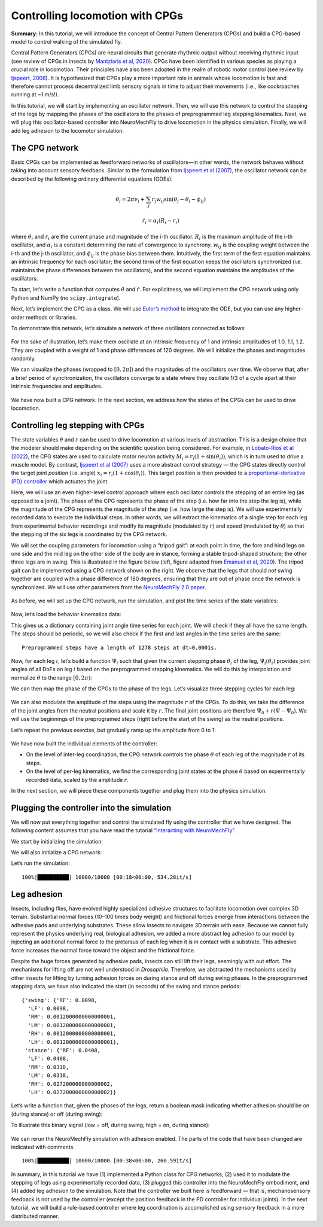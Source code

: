 Controlling locomotion with CPGs
================================

**Summary:** In this tutorial, we will introduce the concept of Central
Pattern Generators (CPGs) and build a CPG-based model to control walking
of the simulated fly.

Central Pattern Generators (CPGs) are neural circuits that generate
rhythmic output without receiving rhythmic input (see review of CPGs in insects by
`Mantziaris et al, 2020 <https://doi.org/10.1002/dneu.22738>`__). CPGs
have been identified in various species as playing a crucial role in
locomotion. Their principles have also been adopted in the
realm of robotic motor control (see review by `Ijspeert,
2008 <https://doi.org/10.1016/j.neunet.2008.03.014>`__). It is
hypothesized that CPGs play a more important role in animals whose
locomotion is fast and therefore cannot process decentralized 
limb sensory signals in time to adjust their movements (i.e.,
like cockroaches running at ~1 m/s!).

In this tutorial, we will start by implementing an oscillator network.
Then, we will use this network to control the stepping of the legs by
mapping the phases of the oscillators to the phases of preprogrammed leg
stepping kinematics. Next, we will plug this oscillator-based controller
into NeuroMechFly to drive locomotion in the physics simulation.
Finally, we will add leg adhesion to the locomotor simulation.

The CPG network
---------------

Basic CPGs can be implemented as feedforward networks of oscillators—in
other words, the network behaves without taking into account sensory
feedback. Similar to the formulation from `Ijspeert et al
(2007) <https://doi.org/10.1126/science.1138353>`__, the oscillator
network can be described by the following ordinary differential
equations (ODEs):

.. math::  \dot\theta_i = 2\pi\nu_i + \sum_{j} r_j w_{ij} \sin(\theta_j - \theta_i - \phi_{ij}) 

.. math::  \dot r_i = \alpha_i (R_i - r_i) 

where :math:`\theta_i` and :math:`r_i` are the current phase and
magnitude of the i-th oscillator. :math:`R_i` is the maximum amplitude
of the i-th oscillator, and :math:`\alpha_i` is a constant determining
the rate of convergence to synchrony. :math:`w_{ij}` is the coupling
weight between the i-th and the j-th oscillator, and :math:`\phi_{ij}`
is the phase bias between them. Intuitively, the first term of the first
equation maintains an intrinsic frequency for each oscillator; the
second term of the first equation keeps the oscillators synchronized
(i.e. maintains the phase differences between the oscillators), and the
second equation maintains the amplitudes of the oscillators.

To start, let’s write a function that computes :math:`\dot\theta` and
:math:`\dot r`. For explicitness, we will implement the CPG network
using only Python and NumPy (no ``scipy.integrate``).

.. code-block:: ipython3
    :linenos:

    import numpy as np
    
    
    def calculate_ddt(theta, r, w, phi, nu, R, alpha):
        """Given the current state variables theta, r and network parameters
        w, phi, nu, R, alpha, calculate the time derivatives of theta and r."""
        intrinsic_term = 2 * np.pi * nu
        phase_diff = theta[np.newaxis, :] - theta[:, np.newaxis]
        coupling_term = (r * w * np.sin(phase_diff - phi)).sum(axis=1)
        dtheta_dt = intrinsic_term + coupling_term
        dr_dt = alpha * (R - r)
        return dtheta_dt, dr_dt

Next, let’s implement the CPG as a class. We will use `Euler’s
method <https://en.wikipedia.org/wiki/Euler_method>`__ to integrate the
ODE, but you can use any higher-order methods or libraries.

.. code-block:: ipython3
    :linenos:

    # Fix random seed for reproducibility
    np.random.seed(0)


    class CPGNetwork:
        def __init__(
            self,
            timestep,
            intrinsic_freqs,
            intrinsic_amps,
            coupling_weights,
            phase_biases,
            convergence_coefs,
            init_phases=None,
            init_magnitudes=None,
        ) -> None:
            """Initialize a CPG network consisting of N oscillators.

            Parameters
            ----------
            timestep : float
                The timestep of the simulation.
            intrinsic_freqs : np.ndarray
                The intrinsic frequencies of the oscillators, shape (N,).
            intrinsic_amps : np.ndarray
                The intrinsic amplitude of the oscillators, shape (N,).
            coupling_weights : np.ndarray
                The coupling weights between the oscillators, shape (N, N).
            phase_biases : np.ndarray
                The phase biases between the oscillators, shape (N, N).
            convergence_coefs : np.ndarray
                Coefficients describing the rate of convergence to oscillator
                intrinsic amplitudes, shape (N,).
            init_phases : np.ndarray, optional
                Initial phases of the oscillators, shape (N,). The phases are
                randomly initialized if not provided.
            init_magnitudes : np.ndarray, optional
                Initial magnitudes of the oscillators, shape (N,). The
                magnitudes are randomly initialized if not provided.
            """
            self.timestep = timestep
            self.num_cpgs = intrinsic_freqs.size
            self.intrinsic_freqs = intrinsic_freqs
            self.intrinsic_amps = intrinsic_amps
            self.coupling_weights = coupling_weights
            self.phase_biases = phase_biases
            self.convergence_coefs = convergence_coefs

            self.reset(init_phases, init_magnitudes)

            # Check if the parameters have the right shape
            assert intrinsic_freqs.shape == (self.num_cpgs,)
            assert coupling_weights.shape == (self.num_cpgs, self.num_cpgs)
            assert phase_biases.shape == (self.num_cpgs, self.num_cpgs)
            assert convergence_coefs.shape == (self.num_cpgs,)
            assert self.curr_phases.shape == (self.num_cpgs,)
            assert self.curr_magnitudes.shape == (self.num_cpgs,)

        def step(self):
            """Integrate the ODEs using Euler's method."""
            dtheta_dt, dr_dt = calculate_ddt(
                theta=self.curr_phases,
                r=self.curr_magnitudes,
                w=self.coupling_weights,
                phi=self.phase_biases,
                nu=self.intrinsic_freqs,
                R=self.intrinsic_amps,
                alpha=self.convergence_coefs,
            )
            self.curr_phases += dtheta_dt * self.timestep
            self.curr_magnitudes += dr_dt * self.timestep

        def reset(self, init_phases=None, init_magnitudes=None):
            if init_phases is None:
                self.curr_phases = np.random.random(self.num_cpgs) * 2 * np.pi
            else:
                self.curr_phases = init_phases

            if init_magnitudes is None:
                self.curr_magnitudes = np.random.random(self.num_cpgs) * self.intrinsic_amps
            else:
                self.curr_magnitudes = init_magnitudes

To demonstrate this network, let’s simulate a network of three oscillators
connected as follows:

.. figure :: https://raw.githubusercontent.com/NeLy-EPFL/_media/main/flygym/simple_cpg.png
   :width: 500

For the sake of illustration, let’s make them oscillate at an intrinsic
frequency of 1 and intrinsic amplitudes of 1.0, 1.1, 1.2. They are
coupled with a weight of 1 and phase differences of 120 degrees. We
will initialize the phases and magnitudes randomly.

.. code-block:: ipython3
    :linenos:

    intrinsic_freqs = np.ones(3)
    intrinsic_amps = np.array([1.0, 1.1, 1.2])
    coupling_weights = np.array(
        [
            [0, 1, 0],
            [1, 0, 1],
            [0, 1, 0],
        ]
    )
    phase_biases = np.deg2rad(
        np.array(
            [
                [0, 120, 0],
                [-120, 0, 120],
                [0, -120, 0],
            ]
        )
    )
    convergence_coefs = np.ones(3)
    
    network = CPGNetwork(
        timestep=1e-3,
        intrinsic_freqs=intrinsic_freqs,
        intrinsic_amps=intrinsic_amps,
        coupling_weights=coupling_weights,
        phase_biases=phase_biases,
        convergence_coefs=convergence_coefs,
    )
    
    num_steps = int(10 / network.timestep)
    phase_hist = np.empty((num_steps, 3))
    magnitude_hist = np.empty((num_steps, 3))
    
    # Simulate the network
    for i in range(num_steps):
        network.step()
        phase_hist[i, :] = network.curr_phases
        magnitude_hist[i, :] = network.curr_magnitudes

We can visualize the phases (wrapped to
:math:`[0, 2\pi]`) and the magnitudes of the oscillators over time. We
observe that, after a brief period of synchronization, the oscillators
converge to a state where they oscillate 1/3 of a cycle apart at their
intrinsic frequencies and amplitudes.

.. code-block:: ipython3
    :linenos:

    import matplotlib.pyplot as plt
    
    
    fig, axs = plt.subplots(2, 1, figsize=(5, 5), sharex=True)
    t = np.arange(num_steps) * network.timestep
    axs[0].plot(t, phase_hist % (2 * np.pi), linewidth=1)
    axs[0].set_yticks([0, np.pi, 2 * np.pi])
    axs[0].set_yticklabels(["0", r"$\pi$", r"$2\pi$"])
    axs[0].set_ylabel("Phase")
    axs[1].plot(t, magnitude_hist, linewidth=1)
    axs[1].set_ylabel("Magnitude")
    axs[1].set_xlabel("Time (s)")
    fig.savefig("./outputs/simple_cpg_rollout.png")



.. figure :: https://raw.githubusercontent.com/NeLy-EPFL/_media/main/flygym/simple_cpg_rollout.png
   :width: 500

We have now built a CPG network. In the next section, we address how the
states of the CPGs can be used to drive locomotion.

Controlling leg stepping with CPGs
----------------------------------

The state variables :math:`\theta` and :math:`r` can be used to drive
locomotion at various levels of abstraction. This is a design choice
that the modeler should make depending on the scientific question being considered. 
For example, in `Lobato-Rios et al
(2022) <https://doi.org/10.1038/s41592-022-01466-7>`__, the CPG states
are used to calculate motor neuron activity
:math:`M_i = r_i (1 + \sin(\theta_i))`, which is in turn used to drive a
muscle model. By contrast, `Ijspeert et al
(2007) <https://doi.org/10.1126/science.1138353>`__ uses a more abstract
control strategy — the CPG states directly control the target joint
*position* (i.e. angle) :math:`x_i = r_i (1 + \cos(\theta_i))`. This
target position is then provided to a `proportional-derivative (PD)
controller <https://www.matthewpeterkelly.com/tutorials/pdControl/index.html>`__
which actuates the joint.

Here, we will use an even higher-level control approach where each
oscillator controls the stepping of an entire leg (as opposed to a joint).
The phase of the CPG represents the phase of the step (i.e. how far into
the step the leg is), while the magnitude of the CPG represents the
magnitude of the step (i.e. how large the step is). We will use
experimentally recorded data to execute the individual steps. In other
words, we will extract the kinematics of a single step for each leg from
experimental behavior recordings and modify its magnitude (modulated by
:math:`r`) and speed (modulated by :math:`\theta`) so that the stepping
of the six legs is coordinated by the CPG network.

We will set the coupling parameters for locomotion using a “tripod gait”: at
each point in time, the fore and hind legs on one side and the mid leg
on the other side of the body are in stance, forming a stable tripod-shaped
structure; the other three legs are in swing. This is illustrated in the
figure below (left, figure adapted from `Emanuel et al,
2020 <https://doi.org/10.3389/fphys.2020.00135>`__). The tripod gait can
be implemented using a CPG network shown on the right. We observe that
the legs that should *not* swing together are coupled with a phase
difference of 180 degrees, ensuring that they are out of phase once the
network is synchronized. We will use other parameters from the
`NeuroMechFly 2.0
paper <https://www.biorxiv.org/content/10.1101/2023.09.18.556649>`__.

.. figure :: https://raw.githubusercontent.com/NeLy-EPFL/_media/main/flygym/tripod_cpg.png
   :width: 600

As before, we will set up the CPG network, run the simulation, and plot
the time series of the state variables:

.. code-block:: ipython3
    :linenos:

    intrinsic_freqs = np.ones(6) * 12
    intrinsic_amps = np.ones(6) * 1
    phase_biases = np.pi * np.array(
        [
            [0, 1, 0, 1, 0, 1],
            [1, 0, 1, 0, 1, 0],
            [0, 1, 0, 1, 0, 1],
            [1, 0, 1, 0, 1, 0],
            [0, 1, 0, 1, 0, 1],
            [1, 0, 1, 0, 1, 0],
        ]
    )
    coupling_weights = (phase_biases > 0) * 10
    convergence_coefs = np.ones(6) * 20
    
    network = CPGNetwork(
        timestep=1e-4,
        intrinsic_freqs=intrinsic_freqs,
        intrinsic_amps=intrinsic_amps,
        coupling_weights=coupling_weights,
        phase_biases=phase_biases,
        convergence_coefs=convergence_coefs,
    )
    
    # Simulate the network
    num_steps = int(1 / network.timestep)
    phase_hist = np.empty((num_steps, 6))
    magnitude_hist = np.empty((num_steps, 6))
    for i in range(num_steps):
        network.step()
        phase_hist[i, :] = network.curr_phases
        magnitude_hist[i, :] = network.curr_magnitudes
    
    # Visualize
    fig, axs = plt.subplots(2, 1, figsize=(5, 5), sharex=True)
    t = np.arange(num_steps) * network.timestep
    axs[0].plot(t, phase_hist % (2 * np.pi), linewidth=1)
    axs[0].set_yticks([0, np.pi, 2 * np.pi])
    axs[0].set_yticklabels(["0", r"$\pi$", r"$2\pi$"])
    axs[0].set_ylabel("Phase")
    axs[1].plot(t, magnitude_hist, linewidth=1)
    axs[1].set_ylabel("Magnitude")
    axs[1].set_xlabel("Time (s)")
    fig.savefig("./outputs/tripod_cpg_rollout.png")



.. figure :: https://raw.githubusercontent.com/NeLy-EPFL/_media/main/flygym/tripod_cpg_rollout.png
   :width: 500

Now, let’s load the behavior kinematics data:

.. code-block:: ipython3
    :linenos:

    import pickle
    from flygym.common import get_data_path
    
    
    single_steps_path = get_data_path("flygym", "data") / "behavior/single_steps.pkl"
    with open(single_steps_path, "rb") as f:
        single_steps_data = pickle.load(f)

This gives us a dictionary containing joint angle time series for each
joint. We will check if they all have the same length. The steps should
be periodic, so we will also check if the first and last angles in the
time series are the same:

.. code-block:: ipython3
    :linenos:

    preprogrammed_steps_length = len(single_steps_data["joint_LFCoxa"])
    preprogrammed_steps_timestep = single_steps_data["meta"]["timestep"]
    print(
        f"Preprogrammed steps have a length of {preprogrammed_steps_length} steps "
        f"at dt={preprogrammed_steps_timestep}s."
    )
    for k, v in single_steps_data.items():
        if k.startswith("joint_"):
            assert len(v) == preprogrammed_steps_length
            assert v[0] == v[-1]


.. parsed-literal::

    Preprogrammed steps have a length of 1278 steps at dt=0.0001s.


Now, for each leg :math:`i`, let’s build a function :math:`\Psi_i` such
that given the current stepping phase :math:`\theta_i` of the leg,
:math:`\Psi_i(\theta_i)` provides joint angles of all DoFs on leg
:math:`i` based on the preprogrammed stepping kinematics. We will do
this by interpolation and normalize :math:`\theta` to the range
:math:`[0, 2\pi)`:

.. code-block:: ipython3
    :linenos:

    from scipy.interpolate import CubicSpline
    
    legs = [f"{side}{pos}" for side in "LR" for pos in "FMH"]
    dofs_per_leg = [
        "Coxa",
        "Coxa_roll",
        "Coxa_yaw",
        "Femur",
        "Femur_roll",
        "Tibia",
        "Tarsus1",
    ]
    phase_grid = np.linspace(0, 2 * np.pi, preprogrammed_steps_length)
    psi_funcs = {}
    for leg in legs:
        joint_angles = np.array(
            [single_steps_data[f"joint_{leg}{dof}"] for dof in dofs_per_leg]
        )
        psi_funcs[leg] = CubicSpline(phase_grid, joint_angles, axis=1, bc_type="periodic")

We can then map the phase of the CPGs to the phase of the legs. Let’s
visualize three stepping cycles for each leg:

.. code-block:: ipython3
    :linenos:

    theta_ts = np.linspace(0, 3 * 2 * np.pi, 10000)
    
    joint_angles_by_leg = {}
    for leg, psi_func in psi_funcs.items():
        joint_angles_by_leg[leg] = psi_func(theta_ts)
    
    fig, axs = plt.subplots(3, 2, figsize=(7, 5), sharex=True, sharey=True)
    for i_side, side in enumerate("LR"):
        for i_pos, pos in enumerate("FMH"):
            leg = f"{side}{pos}"
            ax = axs[i_pos, i_side]
            psi_func = psi_funcs[leg]
            joint_angles = np.rad2deg(joint_angles_by_leg[leg])
            for i_dof, dof_name in enumerate(dofs_per_leg):
                legend = dof_name if i_pos == 0 and i_side == 0 else None
                ax.plot(theta_ts, joint_angles[i_dof, :], linewidth=1, label=legend)
            if i_pos == 2:
                ax.set_xlabel("Phase")
                ax.set_xticks(np.pi * np.arange(7))
                ax.set_xticklabels(["0" if x == 0 else fr"{x}$\pi$" for x in np.arange(7)])
            if i_side == 0:
                ax.set_ylabel(r"DoF angle ($\degree$)")
            ax.set_title(f"{leg} leg")
            ax.set_ylim(-180, 180)
            ax.set_yticks([-180, -90, 0, 90, 180])
    fig.legend(loc=7)
    fig.tight_layout()
    fig.subplots_adjust(right=0.8)
    fig.savefig("./outputs/three_steps_phase_only.png")



.. figure :: https://raw.githubusercontent.com/NeLy-EPFL/_media/main/flygym/three_steps_phase_only.png
   :width: 700

We can also modulate the amplitude of the steps using the magnitude
:math:`r` of the CPGs. To do this, we take the difference of the joint
angles from the neutral positions and scale it by :math:`r`. The final
joint positions are therefore :math:`\Psi_0 + r(\Psi - \Psi_0)`. We will
use the beginnings of the preprogramed steps (right before the start of
the swing) as the neutral positions.

Let’s repeat the previous exercise, but gradually ramp up the amplitude
from 0 to 1:

.. code-block:: ipython3
    :linenos:

    theta_ts = np.linspace(0, 3 * 2 * np.pi, 10000)
    r_ts = np.linspace(0, 1, 10000)
    
    ##### THIS SECTION HAS CHANGED #####
    joint_angles_by_leg = {}
    for leg, psi_func in psi_funcs.items():
        neutral_pos = psi_func(0)[:, np.newaxis]
        joint_angles_by_leg[leg] = neutral_pos + r_ts * (psi_func(theta_ts) - neutral_pos)
    ####################################
    
    fig, axs = plt.subplots(3, 2, figsize=(7, 5), sharex=True, sharey=True)
    for i_side, side in enumerate("LR"):
        for i_pos, pos in enumerate("FMH"):
            leg = f"{side}{pos}"
            ax = axs[i_pos, i_side]
            psi_func = psi_funcs[leg]
            joint_angles = np.rad2deg(joint_angles_by_leg[leg])
            for i_dof, dof_name in enumerate(dofs_per_leg):
                legend = dof_name if i_pos == 0 and i_side == 0 else None
                ax.plot(theta_ts, joint_angles[i_dof, :], linewidth=1, label=legend)
            if i_pos == 2:
                ax.set_xlabel("Phase")
                ax.set_xticks(np.pi * np.arange(7))
                ax.set_xticklabels(["0" if x == 0 else fr"{x}$\pi$" for x in np.arange(7)])
            if i_side == 0:
                ax.set_ylabel(r"DoF angle ($\degree$)")
            ax.set_title(f"{leg} leg")
            ax.set_ylim(-180, 180)
            ax.set_yticks([-180, -90, 0, 90, 180])
    fig.legend(loc=7)
    fig.tight_layout()
    fig.subplots_adjust(right=0.8)
    fig.savefig("./outputs/three_steps_amp_modulated.png")



.. figure :: https://raw.githubusercontent.com/NeLy-EPFL/_media/main/flygym/three_steps_amp_modulated.png
   :width: 700

We have now built the individual elements of the controller:

- On the level of inter-leg coordination, the CPG network controls the phase :math:`\theta` of each leg of the magnitude :math:`r` of its steps.
- On the level of per-leg kinematics, we find the corresponding joint states at the phase :math:`\theta` based on experimentally recorded data, scaled by the amplitude :math:`r`.

In the next section, we will piece these components together and plug them
into the physics simulation.

Plugging the controller into the simulation
-------------------------------------------

We will now put everything together and control the simulated fly using
the controller that we have designed. The following content assumes that
you have read the tutorial `“Interacting with
NeuroMechFly” <https://neuromechfly.org/tutorials/gym_basics_and_kinematic_replay.html>`__.

We start by initializing the simulation:

.. code-block:: ipython3
    :linenos:

    import flygym
    import flygym.preprogrammed
    
    run_time = 1
    sim_params = flygym.Parameters(
        timestep=1e-4, render_mode="saved", render_playspeed=0.1, draw_contacts=True
    )
    nmf = flygym.NeuroMechFly(
        sim_params=sim_params,
        init_pose="stretch",
        actuated_joints=flygym.preprogrammed.all_leg_dofs,
        control="position",
    )

We will also initialize a CPG network:

.. code-block:: ipython3
    :linenos:

    intrinsic_freqs = np.ones(6) * 12
    intrinsic_amps = np.ones(6) * 1
    phase_biases = np.pi * np.array(
        [
            [0, 1, 0, 1, 0, 1],
            [1, 0, 1, 0, 1, 0],
            [0, 1, 0, 1, 0, 1],
            [1, 0, 1, 0, 1, 0],
            [0, 1, 0, 1, 0, 1],
            [1, 0, 1, 0, 1, 0],
        ]
    )
    coupling_weights = (phase_biases > 0) * 10
    convergence_coefs = np.ones(6) * 20
    
    cpg_network = CPGNetwork(
        timestep=1e-4,
        intrinsic_freqs=intrinsic_freqs,
        intrinsic_amps=intrinsic_amps,
        coupling_weights=coupling_weights,
        phase_biases=phase_biases,
        convergence_coefs=convergence_coefs,
    )

Let’s run the simulation:

.. code-block:: ipython3
    :linenos:

    from tqdm import trange
    
    obs, info = nmf.reset()
    for i in trange(int(run_time / sim_params.timestep)):
        cpg_network.step()
        joints_angles = {}
        for i, leg in enumerate(legs):
            psi = psi_funcs[leg](cpg_network.curr_phases[i])
            psi_0 = psi_funcs[leg](0)
            adjusted_psi = psi_0 + cpg_network.curr_magnitudes[i] * (psi - psi_0)
            for dof, angle in zip(dofs_per_leg, adjusted_psi):
                joints_angles[f"joint_{leg}{dof}"] = angle
        action = {"joints": np.array([joints_angles[dof] for dof in nmf.actuated_joints])}
        obs, reward, terminated, truncated, info = nmf.step(action)
        nmf.render()
    
    nmf.save_video("./outputs/cpg_controller.mp4")


.. parsed-literal::

    100%|██████████| 10000/10000 [00:18<00:00, 534.28it/s]


.. raw:: html

   <video src="https://raw.githubusercontent.com/NeLy-EPFL/_media/main/flygym/cpg_controller.mp4" controls="controls" style="max-width: 730px;"></video>



Leg adhesion
------------

Insects, including flies, have evolved highly specialized adhesive
structures to facilitate locomotion over complex 3D terrain. Substantial
normal forces (10–100 times body weight) and frictional forces emerge
from interactions between the adhesive pads and underlying substrates. These
allow insects to navigate 3D terrain with ease. Because we cannot fully
represent the physics underlying real, biological adhesion, we added a
more abstract leg adhesion to our model by injecting an additional
normal force to the pretarsus of each leg when it is in contact with a
substrate. This adhesive force increases the normal force toward the
object and the frictional force.

Despite the huge forces generated by adhesive pads, insects can still
lift their legs, seemingly with out effort. The mechanisms for lifting
off are not well understood in *Drosophila*. Therefore, we abstracted
the mechanisms used by other insects for lifting by turning adhesion
forces on during stance and off during swing phases. In the preprogrammed
stepping data, we have also indicated the start (in seconds) of the
swing and stance periods:

.. code-block:: ipython3
    :linenos:

    single_steps_data["swing_stance_time"]




.. parsed-literal::

    {'swing': {'RF': 0.0098,
      'LF': 0.0098,
      'RM': 0.0012000000000000001,
      'LM': 0.0012000000000000001,
      'RH': 0.0012000000000000001,
      'LH': 0.0012000000000000001},
     'stance': {'RF': 0.0408,
      'LF': 0.0408,
      'RM': 0.0318,
      'LM': 0.0318,
      'RH': 0.027200000000000002,
      'LH': 0.027200000000000002}}



Let’s write a function that, given the phases of the legs, return a
boolean mask indicating whether adhesion should be on (during stance) or
off (during swing):

.. code-block:: ipython3
    :linenos:

    swing_start = np.empty(6)
    swing_end = np.empty(6)
    for i, leg in enumerate(legs):
        swing_start[i] = single_steps_data["swing_stance_time"]["swing"][leg]
        swing_end[i] = single_steps_data["swing_stance_time"]["stance"][leg]
    swing_start /= preprogrammed_steps_length * preprogrammed_steps_timestep
    swing_start *= 2 * np.pi
    swing_end /= preprogrammed_steps_length * preprogrammed_steps_timestep
    swing_end *= 2 * np.pi
    
    
    def get_adhesion_onoff(theta):
        theta = theta % (2 * np.pi)
        return ~((theta > swing_start) & (theta < swing_end)).squeeze()

To illustrate this binary signal (low = off, during swing; high = on,
during stance):

.. code-block:: ipython3
    :linenos:

    onoff_signal = np.zeros((6, phase_grid.size), dtype=bool)
    for i in range(phase_grid.size):
        onoff_signal[:, i] = get_adhesion_onoff(phase_grid[i])
    
    fig, ax = plt.subplots(figsize=(4, 2))
    for i in range(6):
        ax.plot(phase_grid, onoff_signal[i, :] - i * 1.5)
    ax.set_yticks(-np.arange(6) * 1.5 + 0.5)
    ax.set_yticklabels(legs)
    ax.set_xticks(np.arange(5) * np.pi / 2)
    ax.set_xticklabels(["0", r"$\pi/2$", r"$\pi$", r"3$\pi$/2", r"$2\pi$"])
    ax.set_xlabel("Phase")
    ax.set_ylabel("Adhesion on/off")
    fig.savefig("./outputs/adhesion_signal.png")



.. figure :: https://raw.githubusercontent.com/NeLy-EPFL/_media/main/flygym/adhesion_signal.png
   :width: 400

We can rerun the NeuroMechFly simulation with adhesion enabled. The
parts of the code that have been changed are indicated with comments.

.. code-block:: ipython3
    :linenos:

    run_time = 1
    sim_params = flygym.Parameters(
        timestep=1e-4,
        render_mode="saved",
        render_playspeed=0.1,
        enable_adhesion=True,  # THIS HAS CHANGED
        draw_adhesion=True,  # THIS HAS CHANGED (tarsus color indicates adhesion on/off)
    )
    nmf = flygym.NeuroMechFly(
        sim_params=sim_params,
        init_pose="stretch",
        actuated_joints=flygym.preprogrammed.all_leg_dofs,
        control="position",
    )
    
    cpg_network.reset()
    
    obs, info = nmf.reset()
    for i in trange(int(run_time / sim_params.timestep)):
        cpg_network.step()
        joints_angles = {}
        for i, leg in enumerate(legs):
            psi = psi_funcs[leg](cpg_network.curr_phases[i])
            psi_0 = psi_funcs[leg](0)
            adjusted_psi = psi_0 + cpg_network.curr_magnitudes[i] * (psi - psi_0)
            for dof, angle in zip(dofs_per_leg, adjusted_psi):
                joints_angles[f"joint_{leg}{dof}"] = angle
        adhesion_onoff = get_adhesion_onoff(cpg_network.curr_phases)
        action = {
            "joints": np.array([joints_angles[dof] for dof in nmf.actuated_joints]),
            ##### THIS LINE IS NEW #####
            "adhesion": adhesion_onoff.astype(int),
            ############################
        }
        obs, reward, terminated, truncated, info = nmf.step(action)
        nmf.render()
    
    nmf.save_video("./outputs/cpg_controller_with_adhesion.mp4")


.. parsed-literal::

    100%|██████████| 10000/10000 [00:38<00:00, 260.59it/s]


.. raw:: html

   <video src="https://raw.githubusercontent.com/NeLy-EPFL/_media/main/flygym/cpg_controller_with_adhesion.mp4" controls="controls" style="max-width: 730px;"></video>


In summary, in this tutorial we have (1) implemented a Python class for CPG networks, (2)
used it to modulate the stepping of legs using experimentally recorded
data, (3) plugged this controller into the NeuroMechFly embodiment, and
(4) added leg adhesion to the simulation. Note that the controller we
built here is feedforward — that is, mechanosensory feedback is not used
by the controller (except the position feedback in the PD controller for
individual joints). In the next tutorial, we will build a rule-based
controller where leg coordination is accomplished using sensory feedback in a
more distributed manner.
